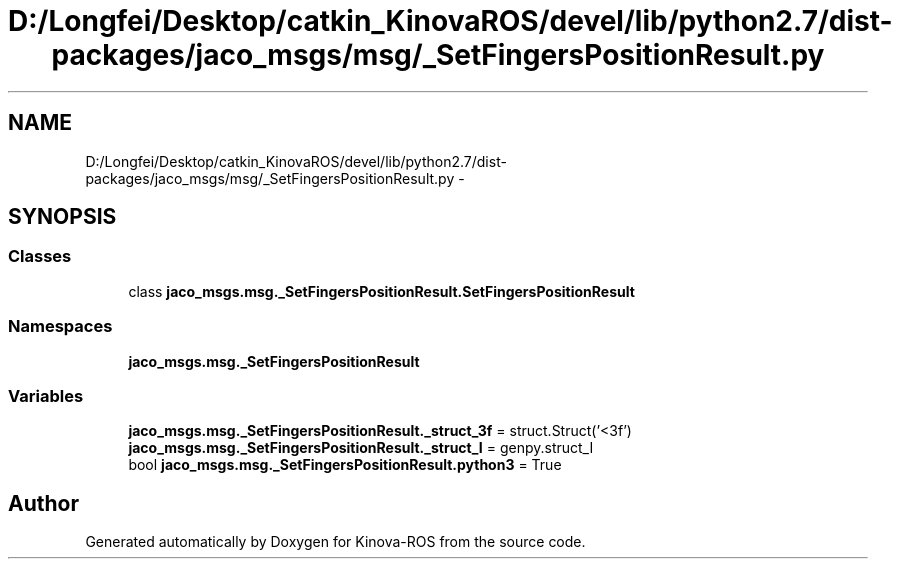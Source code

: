 .TH "D:/Longfei/Desktop/catkin_KinovaROS/devel/lib/python2.7/dist-packages/jaco_msgs/msg/_SetFingersPositionResult.py" 3 "Thu Mar 3 2016" "Version 1.0.1" "Kinova-ROS" \" -*- nroff -*-
.ad l
.nh
.SH NAME
D:/Longfei/Desktop/catkin_KinovaROS/devel/lib/python2.7/dist-packages/jaco_msgs/msg/_SetFingersPositionResult.py \- 
.SH SYNOPSIS
.br
.PP
.SS "Classes"

.in +1c
.ti -1c
.RI "class \fBjaco_msgs\&.msg\&._SetFingersPositionResult\&.SetFingersPositionResult\fP"
.br
.in -1c
.SS "Namespaces"

.in +1c
.ti -1c
.RI " \fBjaco_msgs\&.msg\&._SetFingersPositionResult\fP"
.br
.in -1c
.SS "Variables"

.in +1c
.ti -1c
.RI "\fBjaco_msgs\&.msg\&._SetFingersPositionResult\&._struct_3f\fP = struct\&.Struct('<3f')"
.br
.ti -1c
.RI "\fBjaco_msgs\&.msg\&._SetFingersPositionResult\&._struct_I\fP = genpy\&.struct_I"
.br
.ti -1c
.RI "bool \fBjaco_msgs\&.msg\&._SetFingersPositionResult\&.python3\fP = True"
.br
.in -1c
.SH "Author"
.PP 
Generated automatically by Doxygen for Kinova-ROS from the source code\&.
